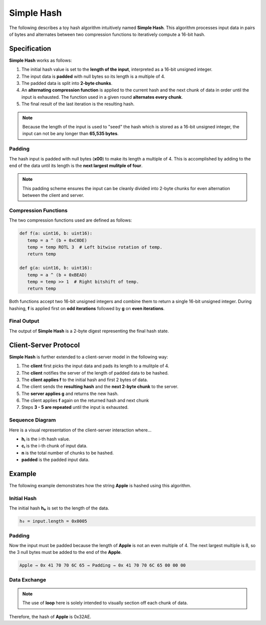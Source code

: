 .. _custom_hash_protocol:

Simple Hash
====================

The following describes a toy hash algorithm intuitively named **Simple Hash**.
This algorithm processes input data in pairs of bytes and alternates between two 
compression functions to iteratively compute a 16-bit hash.


Specification
-------------

**Simple Hash** works as follows:

1. The initial hash value is set to the **length of the input**, interpreted as a 16-bit unsigned integer.
2. The input data is **padded** with null bytes so its length is a multiple of 4.
3. The padded data is split into **2-byte chunks**.
4. An **alternating compression function** is applied to the current hash and the next chunk of data in order until the input is exhausted. The function used in a given round **alternates every chunk**.
5. The final result of the last iteration is the resulting hash.

.. note::

   Because the length of the input is used to "seed" the hash which is stored as a 16-bit unsigned integer, the input can not be any longer than **65,535 bytes**.


Padding
^^^^^^^

The hash input is padded with null bytes (**x00**) to make its length a multiple of 4.
This is accomplished by adding to the end of the data until its length is the **next largest mulitple of four**.

.. note::

   This padding scheme ensures the input can be cleanly divided into 2-byte chunks for even alternation between the client and server.


Compression Functions
^^^^^^^^^^^^^^^^^^^^^

The two compression functions used are defined as follows:

.. code-block:: python

   def f(a: uint16, b: uint16):
      temp = a ^ (b + 0xC0DE)
      temp = temp ROTL 3  # Left bitwise rotation of temp.
      return temp

   def g(a: uint16, b: uint16):
      temp = a ^ (b + 0xBEAD)
      temp = temp >> 1  # Right bitshift of temp.
      return temp

Both functions accept two 16-bit unsigned integers and combine them to return a single 16-bit unsigned integer.
During hashing, **f** is applied first on **odd iterations** followed by **g** on **even iterations**.


Final Output
^^^^^^^^^^^^

The output of **Simple Hash** is a 2-byte digest representing the final hash state.


Client-Server Protocol
----------------------

**Simple Hash** is further extended to a client-server model in the following way:

1. The **client** first picks the input data and pads its length to a mulitple of 4.
2. The **client** notifies the server of the length of padded data to be hashed.
3. The **client applies f** to the initial hash and first 2 bytes of data.
4. The client sends the **resulting hash** and the **next 2-byte chunk** to the server.
5. The **server applies g** and returns the new hash.
6. The client applies **f** again on the returned hash and next chunk
7. Steps **3 - 5 are repeated** until the input is exhausted.


Sequence Diagram
^^^^^^^^^^^^^^^^

Here is a visual representation of the client-server interaction where...

- **hᵢ** is the i-th hash value.
- **cᵢ** is the i-th chunk of input data.
- **n** is the total number of chunks to be hashed.
- **padded** is the padded input data.

.. mermaid::

   sequenceDiagram
      participant Client
      participant Server

      Note over Client: h₀ ← f(input.length)
      Client->>Server: padded.length
      Client->>Server: h₀, c₁
      Note over Server: h₁ ← g(h₀, c₁)
      Server-->>Client: h₁

      loop while i < n
         Note over Client: hᵢ ← f(hᵢ₋₁, cᵢ)
         Client->>Server: hᵢ, cᵢ₊₁
         Note over Server: hᵢ₊₁ ← g(hᵢ, cᵢ₊₁)
         Server-->>Client: hᵢ₊₁
      end

      Note over Client, Server: Final Hash = hₙ


Example
-------

The following example demonstrates how the string **Apple** is hashed using this algorithm.


Initial Hash
^^^^^^^^^^^^

The initial hash **h₀** is set to the length of the data.

.. code-block:: text

   h₀ = input.length = 0x0005


Padding
^^^^^^^

Now the input must be padded because the length of **Apple** is not an even multiple of 4.
The next largest multiple is 8, so the 3 null bytes must be added to the end of the **Apple**.

.. code-block:: text

   Apple → 0x 41 70 70 6C 65 → Padding → 0x 41 70 70 6C 65 00 00 00


Data Exchange
^^^^^^^^^^^^^

.. note::

   The use of **loop** here is solely intended to visually section off each chunk of data.

.. mermaid::

   sequenceDiagram
      participant Client
      participant Server

      Client->>Server: 8 (length of padded input)

      loop chunk 1
         Note over Client: f(h₀, 0x4170) = 0x1258 → h₁
         Client->>Server: (h₁, 0x706C)
      end

      loop chunk 2
         Note over Server: g(h₁, 0x706C) = 0x1EA0 → h₂
         Server-->>Client: h₂
      end

      loop chunk 3
         Note over Client: f(h₂, 0x6500) = 0xDBF1 → h₃
         Client->>Server: (h₃, 0x0000)
      end

      loop chunk 4
         Note over Server: g(h₃, 0x0000) = 0x32AE → h₄
         Server-->>Client: h₄
      end

      Note over Client, Server: Final Hash = h₄ = 0x32AE

Therefore, the hash of **Apple** is 0x32AE.
